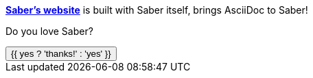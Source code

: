 https://saber.land[*Saber's website*] is built with Saber itself,
brings AsciiDoc to Saber!

Do you love Saber?

++++
<button @click="yes = true">
  {{ yes ? 'thanks!' : 'yes' }}
</button>
++++

++++
<script>
export default {
  data() {
    return {
      yes: false
    }
  }
}
</script>
++++